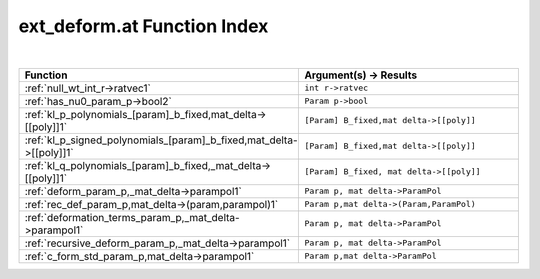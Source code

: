 .. _ext_deform.at_index:

ext_deform.at Function Index
=======================================================
|



.. list-table::
   :widths: 10 20
   :header-rows: 1

   * - Function
     - Argument(s) -> Results
   * - :ref:`null_wt_int_r->ratvec1`
     - ``int r->ratvec``
   * - :ref:`has_nu0_param_p->bool2`
     - ``Param p->bool``
   * - :ref:`kl_p_polynomials_[param]_b_fixed,mat_delta->[[poly]]1`
     - ``[Param] B_fixed,mat delta->[[poly]]``
   * - :ref:`kl_p_signed_polynomials_[param]_b_fixed,mat_delta->[[poly]]1`
     - ``[Param] B_fixed,mat delta->[[poly]]``
   * - :ref:`kl_q_polynomials_[param]_b_fixed,_mat_delta->[[poly]]1`
     - ``[Param] B_fixed, mat delta->[[poly]]``
   * - :ref:`deform_param_p,_mat_delta->parampol1`
     - ``Param p, mat delta->ParamPol``
   * - :ref:`rec_def_param_p,mat_delta->(param,parampol)1`
     - ``Param p,mat delta->(Param,ParamPol)``
   * - :ref:`deformation_terms_param_p,_mat_delta->parampol1`
     - ``Param p, mat delta->ParamPol``
   * - :ref:`recursive_deform_param_p,_mat_delta->parampol1`
     - ``Param p, mat delta->ParamPol``
   * - :ref:`c_form_std_param_p,mat_delta->parampol1`
     - ``Param p,mat delta->ParamPol``
